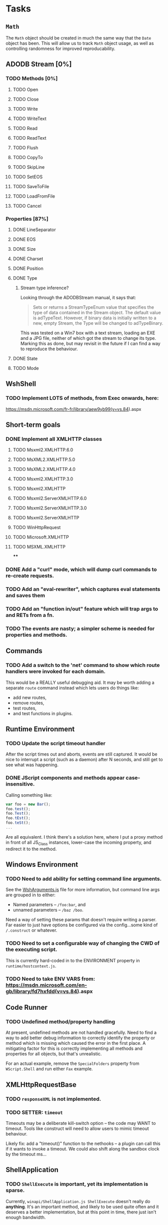 * Tasks

** ~Math~

The ~Math~ object should be created in much the same way that the
~Date~ object has been.  This will allow us to track ~Math~ object
usage, as well as controlling randomness for improved reproducability.

** ADODB Stream [0%]

*** TODO Methods [0%]
**** TODO Open
**** TODO Close
**** TODO Write
**** TODO WriteText
**** TODO Read
**** TODO ReadText
**** TODO Flush
**** TODO CopyTo
**** TODO SkipLine
**** TODO SetEOS
**** TODO SaveToFile
**** TODO LoadFromFile
**** TODO Cancel


*** Properties [87%]

**** DONE LineSeparator
**** DONE EOS
**** DONE Size
**** DONE Charset
**** DONE Position
**** DONE Type
***** Stream type inference?

Looking through the ADODBStream manual, it says that:

#+BEGIN_QUOTE
Sets or returns a StreamTypeEnum value that specifies the type of data
contained in the Stream object. The default value is
adTypeText. However, if binary data is initially written to a new,
empty Stream, the Type will be changed to adTypeBinary.
#+END_QUOTE

This was tested on a Win7 box with a text stream, loading an EXE and a
JPG file, neither of which got the stream to change its type.  Marking
this as done, but may revisit in the future if I can find a way to
reproduce the behaviour.

**** DONE State
**** TODO Mode


** WshShell
*** TODO Implement LOTS of methods, from Exec onwards, here:
https://msdn.microsoft.com/fr-fr/library/aew9yb99(v=vs.84).aspx

** Short-term goals

*** DONE Implement all XMLHTTP classes

**** TODO Msxml2.XMLHTTP.6.0
**** TODO MsXML2.XMLHTTP.5.0
**** TODO MsXML2.XMLHTTP.4.0
**** TODO Msxml2.XMLHTTP.3.0
**** TODO Msxml2.XMLHTTP
**** TODO Msxml2.ServerXMLHTTP.6.0
**** TODO Msxml2.ServerXMLHTTP.3.0
**** TODO Msxml2.ServerXMLHTTP
**** TODO WinHttpRequest
**** TODO Microsoft.XMLHTTP
**** TODO MSXML.XMLHTTP
****
*** DONE Add a "curl" mode, which will dump curl commands to re-create requests.

*** TODO Add an "eval-rewriter", which captures eval statements and saves them
*** TODO Add an "function in/out" feature which will trap args to and RETs from a fn.
*** TODO The events are nasty; a simpler scheme is needed for properties and methods.

** Commands

*** TODO Add a switch to the 'net' command to show which route handlers were invoked for each domain.

This would be a REALLY useful debugging aid.  It may be worth adding a
separate ~route~ command instead which lets users do things like:

 * add new routes,
 * remove routes,
 * test routes,
 * and test functions in plugins.



** Runtime Environment

*** TODO Update the script timeout handler

After the script times out and aborts, events are still captured.  It
would be nice to interrupt a script (such as a daemon) after N
seconds, and still get to see what was happening.

*** DONE JScript components and methods appear case-insensitive.

Calling something like:

#+BEGIN_SRC js
var foo = new Bar();
foo.test();
foo.Test();
foo.tEst();
foo.teSt();
...
#+END_SRC

Are all equivalent.  I think there's a solution here, where I put a
proxy method in front of all JS_Class instances, lower-case the
incoming property, and redirect it to the method.

** Windows Environment

*** TODO Need to add ability for setting command line arguments.

See the [[file:src/winapi/WshArguments.js][WshArguments.js]] file for more information, but command line
args are grouped in to either:

 * Named parameters -- ~/foo:bar~, and
 * unnamed parameters -- ~/baz /boo~.

Need a way of setting these params that doesn't require writing a
parser.  Far easier to just have options be configured via the
config...some kind of ~/.construct~ or whatever.

*** TODO Need to set a configurable way of changing the CWD of the executing script.

This is currently hard-coded in to the ENVIRONMENT property in ~runtime/hostcontext.js~.

*** TODO Need to take ENV VARS from: https://msdn.microsoft.com/en-gb/library/fd7hxfdd(v=vs.84).aspx





** Code Runner

*** TODO Undefined method/property handling

At present, undefined methods are not handled gracefully.  Need to
find a way to add better debug information to correctly identify the
property or method which is missing which caused the error in the
first place.  A mitigating factor for this is correctly implementing
all methods and properties for all objects, but that's unrealistic.

For an actual example, remove the ~SpecialFolders~ property from
~WScript.Shell~ and run either ~Fax~ example.


** XMLHttpRequestBase
*** TODO ~responseXML~ is not implemented.
*** TODO SETTER: ~timeout~

Timeouts may be a deliberate kill-switch option -- the code may WANT
to timeout.  Tools like construct will need to allow users to mimic
timeout behaviour.

Likely fix: add a "timeout()" function to the nethooks -- a plugin can
call this if it wants to invoke a timeout.  We could also shift along
the sandbox clock by the timeout ms...

** ShellApplication
*** TODO ~ShellExecute~ is important, yet its implementation is sparse.

Currently, ~winapi/ShellApplication.js ShellExecute~ doesn't really do
*anything*.  It's an important method, and likely to be used quite
often and it deserves a better implementation, but at this point in
time, there just isn't enough bandwidth.
